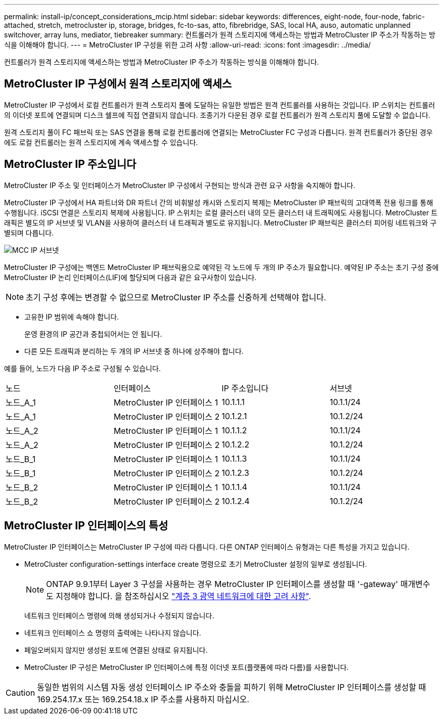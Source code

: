 ---
permalink: install-ip/concept_considerations_mcip.html 
sidebar: sidebar 
keywords: differences, eight-node, four-node, fabric-attached, stretch, metrocluster ip, storage, bridges, fc-to-sas, atto, fibrebridge, SAS, local HA, auso, automatic unplanned switchover, array luns, mediator, tiebreaker 
summary: 컨트롤러가 원격 스토리지에 액세스하는 방법과 MetroCluster IP 주소가 작동하는 방식을 이해해야 합니다. 
---
= MetroCluster IP 구성을 위한 고려 사항
:allow-uri-read: 
:icons: font
:imagesdir: ../media/


[role="lead"]
컨트롤러가 원격 스토리지에 액세스하는 방법과 MetroCluster IP 주소가 작동하는 방식을 이해해야 합니다.



== MetroCluster IP 구성에서 원격 스토리지에 액세스

MetroCluster IP 구성에서 로컬 컨트롤러가 원격 스토리지 풀에 도달하는 유일한 방법은 원격 컨트롤러를 사용하는 것입니다. IP 스위치는 컨트롤러의 이더넷 포트에 연결되며 디스크 쉘프에 직접 연결되지 않습니다. 조종기가 다운된 경우 로컬 컨트롤러가 원격 스토리지 풀에 도달할 수 없습니다.

원격 스토리지 풀이 FC 패브릭 또는 SAS 연결을 통해 로컬 컨트롤러에 연결되는 MetroCluster FC 구성과 다릅니다. 원격 컨트롤러가 중단된 경우에도 로컬 컨트롤러는 원격 스토리지에 계속 액세스할 수 있습니다.



== MetroCluster IP 주소입니다

MetroCluster IP 주소 및 인터페이스가 MetroCluster IP 구성에서 구현되는 방식과 관련 요구 사항을 숙지해야 합니다.

MetroCluster IP 구성에서 HA 파트너와 DR 파트너 간의 비휘발성 캐시와 스토리지 복제는 MetroCluster IP 패브릭의 고대역폭 전용 링크를 통해 수행됩니다. iSCSI 연결은 스토리지 복제에 사용됩니다. IP 스위치는 로컬 클러스터 내의 모든 클러스터 내 트래픽에도 사용됩니다. MetroCluster 트래픽은 별도의 IP 서브넷 및 VLAN을 사용하여 클러스터 내 트래픽과 별도로 유지됩니다. MetroCluster IP 패브릭은 클러스터 피어링 네트워크와 구별되며 다릅니다.

image::../media/mcc_ip_ip_subnets.gif[MCC IP 서브넷]

MetroCluster IP 구성에는 백엔드 MetroCluster IP 패브릭용으로 예약된 각 노드에 두 개의 IP 주소가 필요합니다. 예약된 IP 주소는 초기 구성 중에 MetroCluster IP 논리 인터페이스(LIF)에 할당되며 다음과 같은 요구사항이 있습니다.


NOTE: 초기 구성 후에는 변경할 수 없으므로 MetroCluster IP 주소를 신중하게 선택해야 합니다.

* 고유한 IP 범위에 속해야 합니다.
+
운영 환경의 IP 공간과 중첩되어서는 안 됩니다.

* 다른 모든 트래픽과 분리하는 두 개의 IP 서브넷 중 하나에 상주해야 합니다.


예를 들어, 노드가 다음 IP 주소로 구성될 수 있습니다.

|===


| 노드 | 인터페이스 | IP 주소입니다 | 서브넷 


 a| 
노드_A_1
 a| 
MetroCluster IP 인터페이스 1
 a| 
10.1.1.1
 a| 
10.1.1/24



 a| 
노드_A_1
 a| 
MetroCluster IP 인터페이스 2
 a| 
10.1.2.1
 a| 
10.1.2/24



 a| 
노드_A_2
 a| 
MetroCluster IP 인터페이스 1
 a| 
10.1.1.2
 a| 
10.1.1/24



 a| 
노드_A_2
 a| 
MetroCluster IP 인터페이스 2
 a| 
10.1.2.2
 a| 
10.1.2/24



 a| 
노드_B_1
 a| 
MetroCluster IP 인터페이스 1
 a| 
10.1.1.3
 a| 
10.1.1/24



 a| 
노드_B_1
 a| 
MetroCluster IP 인터페이스 2
 a| 
10.1.2.3
 a| 
10.1.2/24



 a| 
노드_B_2
 a| 
MetroCluster IP 인터페이스 1
 a| 
10.1.1.4
 a| 
10.1.1/24



 a| 
노드_B_2
 a| 
MetroCluster IP 인터페이스 2
 a| 
10.1.2.4
 a| 
10.1.2/24

|===


== MetroCluster IP 인터페이스의 특성

MetroCluster IP 인터페이스는 MetroCluster IP 구성에 따라 다릅니다. 다른 ONTAP 인터페이스 유형과는 다른 특성을 가지고 있습니다.

* MetroCluster configuration-settings interface create 명령으로 초기 MetroCluster 설정의 일부로 생성됩니다.
+

NOTE: ONTAP 9.9.1부터 Layer 3 구성을 사용하는 경우 MetroCluster IP 인터페이스를 생성할 때 '-gateway' 매개변수도 지정해야 합니다. 을 참조하십시오 link:../install-ip/concept_considerations_layer_3.html["계층 3 광역 네트워크에 대한 고려 사항"].

+
네트워크 인터페이스 명령에 의해 생성되거나 수정되지 않습니다.

* 네트워크 인터페이스 쇼 명령의 출력에는 나타나지 않습니다.
* 페일오버되지 않지만 생성된 포트에 연결된 상태로 유지됩니다.
* MetroCluster IP 구성은 MetroCluster IP 인터페이스에 특정 이더넷 포트(플랫폼에 따라 다름)를 사용합니다.



CAUTION: 동일한 범위의 시스템 자동 생성 인터페이스 IP 주소와 충돌을 피하기 위해 MetroCluster IP 인터페이스를 생성할 때 169.254.17.x 또는 169.254.18.x IP 주소를 사용하지 마십시오.

